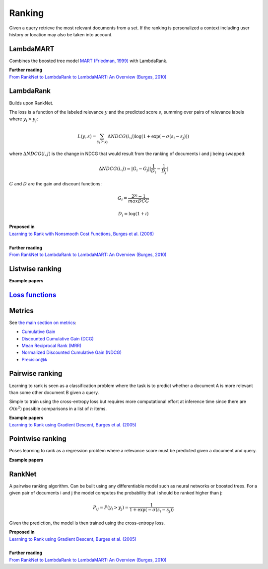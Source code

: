 Ranking
""""""""""
Given a query retrieve the most relevant documents from a set. If the ranking is personalized a context including user history or location may also be taken into account.

LambdaMART
------------
Combines the boosted tree model `MART (Friedman, 1999) <https://statweb.stanford.edu/~jhf/ftp/trebst.pdf>`_ with LambdaRank.

| **Further reading**
| `From RankNet to LambdaRank to LambdaMART: An Overview (Burges, 2010) <https://www.microsoft.com/en-us/research/wp-content/uploads/2016/02/MSR-TR-2010-82.pdf>`_

LambdaRank
-----------

Builds upon RankNet. 

The loss is a function of the labeled relevance :math:`y` and the predicted score :math:`s`, summing over pairs of relevance labels where :math:`y_i > y_j`:

.. math::

  L(y,s) = \sum_{y_i > y_j} \Delta NDCG(i,j) \log(1 + \exp(-\sigma(s_i - s_j)))
  
where :math:`\Delta NDCG(i,j)` is the change in NDCG that would result from the ranking of documents i and j being swapped:

.. math::

  \Delta NDCG(i,j) = |G_i - G_j| |\frac{1}{D_i} - \frac{1}{D_j}|
  
:math:`G` and :math:`D` are the gain and discount functions:

.. math::

  G_i = \frac{2^{y_i} - 1}{maxDCG}
  
.. math::

  D_i = \log(1+i)

| **Proposed in**
| `Learning to Rank with Nonsmooth Cost Functions, Burges et al. (2006) <https://papers.nips.cc/paper/2971-learning-to-rank-with-nonsmooth-cost-functions.pdf>`_
|
| **Further reading**
| `From RankNet to LambdaRank to LambdaMART: An Overview (Burges, 2010) <https://www.microsoft.com/en-us/research/wp-content/uploads/2016/02/MSR-TR-2010-82.pdf>`_

Listwise ranking
-----------------

| **Example papers**

`Loss functions <https://ml-compiled.readthedocs.io/en/latest/loss_functions.html#ranking>`_
------------------------------------------------------------------------------------------------

Metrics
-----------------

See `the main section on metrics <https://ml-compiled.readthedocs.io/en/latest/metrics.html#ranking>`_:

* `Cumulative Gain <https://ml-compiled.readthedocs.io/en/latest/metrics.html#cumulative-gain>`_
* `Discounted Cumulative Gain (DCG) <https://ml-compiled.readthedocs.io/en/latest/metrics.html#discounted-cumulative-gain-dcg>`_
* `Mean Reciprocal Rank (MRR) <https://ml-compiled.readthedocs.io/en/latest/metrics.html#mean-reciprocal-rank-mrr>`_
* `Normalized Discounted Cumulative Gain (NDCG) <https://ml-compiled.readthedocs.io/en/latest/metrics.html#normalized-discounted-cumulative-gain-ndcg>`_
* `Precision@k <https://ml-compiled.readthedocs.io/en/latest/metrics.html#precision-k>`_

Pairwise ranking
--------------------
Learning to rank is seen as a classification problem where the task is to predict whether a document A is more relevant than some other document B given a query.

Simple to train using the cross-entropy loss but requires more computational effort at inference time since there are :math:`O(n^2)` possible comparisons in a list of :math:`n` items.

| **Example papers**
| `Learning to Rank using Gradient Descent, Burges et al. (2005) <https://icml.cc/2015/wp-content/uploads/2015/06/icml_ranking.pdf>`_

Pointwise ranking
----------------------
Poses learning to rank as a regression problem where a relevance score must be predicted given a document and query.

| **Example papers**

RankNet
--------

A pairwise ranking algorithm. Can be built using any differentiable model such as neural networks or boosted trees. For a given pair of documents i and j the model computes the probability that i should be ranked higher than j:

.. math::

  P_{ij} = P(y_i > y_j) = \frac{1}{1 + \exp(-\sigma(s_i - s_j))}
  
Given the prediction, the model is then trained using the cross-entropy loss.

| **Proposed in**
| `Learning to Rank using Gradient Descent, Burges et al. (2005) <https://icml.cc/2015/wp-content/uploads/2015/06/icml_ranking.pdf>`_
|
| **Further reading**
| `From RankNet to LambdaRank to LambdaMART: An Overview (Burges, 2010) <https://www.microsoft.com/en-us/research/wp-content/uploads/2016/02/MSR-TR-2010-82.pdf>`_
